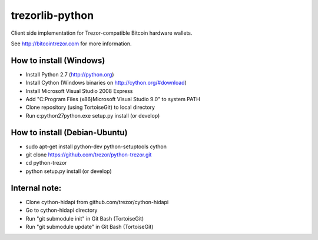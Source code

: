 trezorlib-python
================

Client side implementation for Trezor-compatible Bitcoin hardware wallets.

See http://bitcointrezor.com for more information.

How to install (Windows)
------------------------
* Install Python 2.7 (http://python.org)
* Install Cython (Windows binaries on http://cython.org/#download)
* Install Microsoft Visual Studio 2008 Express
* Add "C:\Program Files (x86)\Microsoft Visual Studio 9.0" to system PATH
* Clone repository (using TortoiseGit) to local directory
* Run c:\python27\python.exe setup.py install (or develop)

How to install (Debian-Ubuntu)
------------------------------
* sudo apt-get install python-dev python-setuptools cython
* git clone https://github.com/trezor/python-trezor.git
* cd python-trezor
* python setup.py install (or develop)

Internal note:
--------------
* Clone cython-hidapi from github.com/trezor/cython-hidapi
* Go to cython-hidapi directory
* Run "git submodule init" in Git Bash (TortoiseGit)
* Run "git submodule update" in Git Bash (TortoiseGit)

